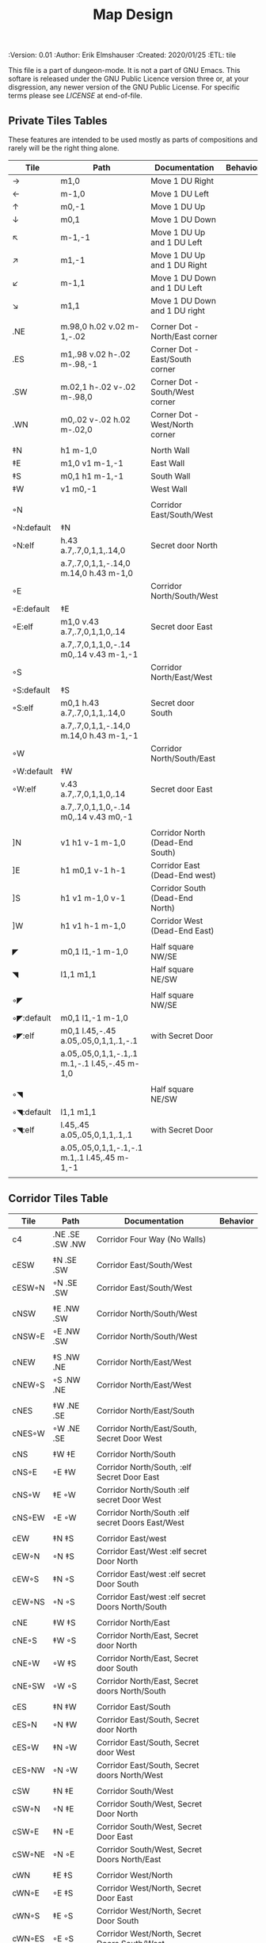 #+TITLE: Map Design
#+PROPERTIES:
 :Version: 0.01
 :Author: Erik Elmshauser
 :Created: 2020/01/25
 :ETL: tile
 :END:

This file is a part of dungeon-mode.  It is not a part of GNU Emacs.
This softare is released under the GNU Public Licence version three
or, at your disgression, any newer version of the GNU Public
License.  For specific terms please see [[LICENSE]] at end-of-file.

* Overview

This file provides tables of drawing instruction sets for common
map features such as corridor, secret doors, chambers, special areas and stairs.

See Design.org for details about the formatting of these tables.

* Tiles
  :PROPERTIES:
  :map-features: t
  :END:

** Private Tiles Tables
   :PROPERTIES:
   :name: private-map-features
   :MAP-FEATURES: t
   :END:

These features are intended to be used mostly as parts of compositions and rarely will be the right thing alone.


# #+NAME: private-map-features
| Tile       | Path                                          | Documentation                   | Behavior |
|------------+-----------------------------------------------+---------------------------------+----------|
| →          | m1,0                                          | Move 1 DU Right                 |          |
| ←          | m-1,0                                         | Move 1 DU Left                  |          |
| ↑          | m0,-1                                         | Move 1 DU Up                    |          |
| ↓          | m0,1                                          | Move 1 DU Down                  |          |
| ↖          | m-1,-1                                        | Move 1 DU Up and 1 DU Left      |          |
| ↗          | m1,-1                                         | Move 1 DU Up and 1 DU Right     |          |
| ↙          | m-1,1                                         | Move 1 DU Down and 1 DU Left    |          |
| ↘          | m1,1                                          | Move 1 DU Down and 1 DU right   |          |
|            |                                               |                                 |          |
| .NE        | m.98,0 h.02 v.02 m-1,-.02                     | Corner Dot - North/East corner  |          |
| .ES        | m1,.98 v.02 h-.02 m-.98,-1                    | Corner Dot - East/South corner  |          |
| .SW        | m.02,1 h-.02 v-.02 m-.98,0                    | Corner Dot - South/West corner  |          |
| .WN        | m0,.02 v-.02 h.02 m-.02,0                     | Corner Dot - West/North corner  |          |
|            |                                               |                                 |          |
| ‡N         | h1 m-1,0                                      | North Wall                      |          |
| ‡E         | m1,0 v1 m-1,-1                                | East Wall                       |          |
| ‡S         | m0,1 h1 m-1,-1                                | South Wall                      |          |
| ‡W         | v1 m0,-1                                      | West Wall                       |          |
|            |                                               |                                 |          |
| ◦N         |                                               | Corridor East/South/West        |          |
| ◦N:default | ‡N                                            |                                 |          |
| ◦N:elf     | h.43 a.7,.7,0,1,1,.14,0                       | Secret door North               |          |
|            | a.7,.7,0,1,1,-.14,0 m.14,0 h.43 m-1,0         |                                 |          |
| ◦E         |                                               | Corridor North/South/West       |          |
| ◦E:default | ‡E                                            |                                 |          |
| ◦E:elf     | m1,0 v.43 a.7,.7,0,1,1,0,.14                  | Secret door East                |          |
|            | a.7,.7,0,1,1,0,-.14 m0,.14 v.43 m-1,-1        |                                 |          |
| ◦S         |                                               | Corridor North/East/West        |          |
| ◦S:default | ‡S                                            |                                 |          |
| ◦S:elf     | m0,1 h.43 a.7,.7,0,1,1,.14,0                  | Secret door South               |          |
|            | a.7,.7,0,1,1,-.14,0 m.14,0 h.43 m-1,-1        |                                 |          |
| ◦W         |                                               | Corridor North/South/East       |          |
| ◦W:default | ‡W                                            |                                 |          |
| ◦W:elf     | v.43 a.7,.7,0,1,1,0,.14                       | Secret door East                |          |
|            | a.7,.7,0,1,1,0,-.14 m0,.14 v.43 m0,-1         |                                 |          |
|            |                                               |                                 |          |
| ]N         | v1 h1 v-1 m-1,0                               | Corridor North (Dead-End South) |          |
| ]E         | h1 m0,1 v-1 h-1                               | Corridor East (Dead-End west)   |          |
| ]S         | h1 v1 m-1,0 v-1                               | Corridor South (Dead-End North) |          |
| ]W         | h1 v1 h-1 m-1,0                               | Corridor West (Dead-End East)   |          |
|            |                                               |                                 |          |
| ◤          | m0,1 l1,-1 m-1,0                              | Half square NW/SE               |          |
| ◥          | l1,1 m1,1                                     | Half square NE/SW               |          |
|            |                                               |                                 |          |
| ◦◤         |                                               | Half square NW/SE               |          |
| ◦◤:default | m0,1 l1,-1 m-1,0                              |                                 |          |
| ◦◤:elf     | m0,1 l.45,-.45 a.05,.05,0,1,1,.1,-.1          | with Secret Door                |          |
|            | a.05,.05,0,1,1,-.1,.1 m.1,-.1 l.45,-.45 m-1,0 |                                 |          |
|            |                                               |                                 |          |
| ◦◥         |                                               | Half square NE/SW               |          |
| ◦◥:default | l1,1 m1,1                                     |                                 |          |
| ◦◥:elf     | l.45,.45 a.05,.05,0,1,1,.1,.1                 | with Secret Door                |          |
|            | a.05,.05,0,1,1,-.1,-.1 m.1,.1 l.45,.45 m-1,-1 |                                 |          |
|            |                                               |                                 |          |


** Corridor Tiles Table
   :PROPERTIES:
   :name: corridor-features
   :MAP-FEATURES: t

   :END:

# #+NAME: corridor-features
| Tile   | Path            | Documentation                                    | Behavior |
|--------+-----------------+--------------------------------------------------+----------|
| c4     | .NE .SE .SW .NW | Corridor Four Way (No Walls)                     |          |
|        |                 |                                                  |          |
| cESW   | ‡N .SE .SW      | Corridor East/South/West                         |          |
| cESW◦N | ◦N .SE .SW      | Corridor East/South/West                         |          |
|        |                 |                                                  |          |
| cNSW   | ‡E .NW .SW      | Corridor North/South/West                        |          |
| cNSW◦E | ◦E .NW .SW      | Corridor North/South/West                        |          |
|        |                 |                                                  |          |
| cNEW   | ‡S .NW .NE      | Corridor North/East/West                         |          |
| cNEW◦S | ◦S .NW .NE      | Corridor North/East/West                         |          |
|        |                 |                                                  |          |
| cNES   | ‡W .NE .SE      | Corridor North/East/South                        |          |
| cNES◦W | ◦W .NE .SE      | Corridor North/East/South, Secret Door West      |          |
|        |                 |                                                  |          |
| cNS    | ‡W ‡E           | Corridor North/South                             |          |
| cNS◦E  | ◦E ‡W           | Corridor North/South, :elf Secret Door East      |          |
| cNS◦W  | ‡E ◦W           | Corridor North/South :elf secret Door West       |          |
| cNS◦EW | ◦E ◦W           | Corridor North/South :elf secret Doors East/West |          |
|        |                 |                                                  |          |
| cEW    | ‡N ‡S           | Corridor East/west                               |          |
| cEW◦N  | ◦N ‡S           | Corridor East/West :elf secret Door North        |          |
| cEW◦S  | ‡N ◦S           | Corridor East/west :elf secret Door South        |          |
| cEW◦NS | ◦N ◦S           | Corridor East/west :elf secret Doors North/South |          |
|        |                 |                                                  |          |
| cNE    | ‡W ‡S           | Corridor North/East                              |          |
| cNE◦S  | ‡W ◦S           | Corridor North/East, Secret door North           |          |
| cNE◦W  | ◦W ‡S           | Corridor North/East, Secret door South           |          |
| cNE◦SW | ◦W ◦S           | Corridor North/East, Secret doors North/South    |          |
|        |                 |                                                  |          |
| cES    | ‡N ‡W           | Corridor East/South                              |          |
| cES◦N  | ◦N ‡W           | Corridor East/South, Secret door North           |          |
| cES◦W  | ‡N ◦W           | Corridor East/South, Secret door West            |          |
| cES◦NW | ◦N ◦W           | Corridor East/South, Secret doors North/West     |          |
|        |                 |                                                  |          |
| cSW    | ‡N ‡E           | Corridor South/West                              |          |
| cSW◦N  | ◦N ‡E           | Corridor South/West, Secret Door North           |          |
| cSW◦E  | ‡N ◦E           | Corridor South/West, Secret Door East            |          |
| cSW◦NE | ◦N ◦E           | Corridor South/West, Secret Doors North/East     |          |
|        |                 |                                                  |          |
| cWN    | ‡E ‡S           | Corridor West/North                              |          |
| cWN◦E  | ◦E ‡S           | Corridor West/North, Secret Door East            |          |
| cWN◦S  | ‡E ◦S           | Corridor West/North, Secret Door South           |          |
| cWN◦ES | ◦E ◦S           | Corridor West/North, Secret Doors South/West     |          |
|        |                 |                                                  |          |
| cN◦E   | ◦E ‡S ‡W        | Corridor North, Secret Door East                 |          |
| cN◦S   | ‡E ◦S ‡W        | Corridor North, Secret Door South                |          |
| cN◦W   | ‡E ‡S ◦W        | Corridor North, Secret Door West                 |          |
| cN◦ES  | ◦E ◦S ‡W        | Corridor North, Secret Doors East/South          |          |
| cN◦EW  | ◦E ‡S ◦W        | Corridor North, Secret Doors East/West           |          |
| cN◦SW  | ‡E ◦S ◦W        | Corridor North, Secret Doors South/West          |          |
| cN◦ESW | ◦E ◦S ◦W        | Corridor North, Secret Doors all sides           |          |
|        |                 |                                                  |          |
| cE◦N   | ◦N ‡S ‡W        | Corridor East, Secret Door North                 |          |
| cE◦S   | ‡N ◦S ‡W        | Corridor East, Secret Door South                 |          |
| cE◦W   | ‡N ‡S ◦W        | Corridor East, Secret Door West                  |          |
| cE◦NS  | ◦N ◦S ‡W        | Corridor East, Secret Doors North/South          |          |
| cE◦NW  | ◦N ‡S ◦W        | Corridor East, Secret Doors North/West           |          |
| cE◦SW  | ‡N ◦S ◦W        | Corridor East, Secret Doors South/West           |          |
| cE◦NSW | ◦N ◦S ◦W        | Corridor East, Secret Doors all sides            |          |
|        |                 |                                                  |          |
| cS◦N   | ◦N ‡E ‡W        | Corridor North, Secret Door North                |          |
| cS◦E   | ‡N ◦E ‡W        | Corridor North, Secret Door East                 |          |
| cS◦W   | ‡N ‡E ◦W        | Corridor North, Secret Door West                 |          |
| cS◦NE  | ◦N ◦E ‡W        | Corridor North, Secret Doors North/East          |          |
| cS◦NW  | ◦N ‡E ◦W        | Corridor North, Secret Doors North/West          |          |
| cS◦EW  | ‡N ◦E ◦W        | Corridor North, Secret Doors East/West           |          |
| cS◦NEW | ◦N ◦E ◦W        | Corridor North, Secret Doors all sides           |          |
|        |                 |                                                  |          |
| cW◦N   | ◦N ‡E ‡S        | Corridor West, Secret Door North                 |          |
| cW◦E   | ‡N ◦E ‡S        | Corridor West, Secret Door East                  |          |
| cW◦S   | ‡N ‡E ◦S        | Corridor West, Secret Door South                 |          |
| cW◦NE  | ◦N ◦E ‡S        | Corridor West, Secret Doors North/East           |          |
| cW◦NS  | ◦N ‡E ◦S        | Corridor West, Secret Doors North/South          |          |
| cW◦ES  | ‡N ◦E ◦S        | Corridor West, Secret Doors East/South           |          |
| cW◦NES | ◦N ◦E ◦S        | Corridor West, Secret Doors all sides            |          |
|        |                 |                                                  |          |


** Area Tiles Table
   :PROPERTIES:
   :name: area-features
   :MAP-FEATURES: t
   :END:

# #+NAME: area-features
| Tile | Path                                                      | Documentation                | Behavior |
|---------+-----------------------------------------------------------+------------------------------+----------|
| A2      | <text x=".85" y="1.15" font-size=".5" fill="red">A</text> | Mark an area with a text tag |          |
|         |                                                           |                              |          |


** Chamber Tiles Table
   :PROPERTIES:
   :name: chamber-features
   :MAP-FEATURES: t
   :END:

# #+NAME: chamber-features
| Tile       | Path                          | Documentation                                                   | Behavior |
|------------+-------------------------------+-----------------------------------------------------------------+----------|
| 10◦N       | ]N ◦N                         | 10x10 chamber, secret door North                                |          |
| 10◦E       | ]E ◦E                         | 10x10 chamber, secret door East                                 |          |
| 10◦S       | ]S ◦S                         | 10x10 chamber, secret door South                                |          |
| 10◦W       | ]W ◦W                         | 10x10 chamber, secret door West                                 |          |
|            |                               |                                                                 |          |
| 20◦N-W     | ‡W ◦N → ‡N ‡E ↓ ‡E ‡S ← ‡S ‡W | 20x20 chamber, Secret door in Western half of nothern wall      |          |
| 20◦N-E     | ‡W ‡N → ◦N ‡E ↓ ‡E ‡S ← ‡S ‡W | 20x20 chamber, Secret door in Eastern half of nothern wall      |          |
| 20◦E-N     | ‡W ‡N → ‡N ◦E ↓ ‡E ‡S ← ‡S ‡W | 20x20 chamber, Secret door in Northern half of Eastern Wall     |          |
| 20◦E-S     | ‡W ‡N → ‡N ‡E ↓ ◦E ‡S ← ‡S ‡W | 20x20 chamber, Secret door in Southern half of Eastern Wall     |          |
| 20◦S-E     | ‡W ‡N → ‡N ‡E ↓ ‡E ◦S ← ‡S ‡W | 20x20 chamber, Secret door in Eastern half of Southern Wall     |          |
| 20◦S-W     | ‡W ‡N → ‡N ‡E ↓ ‡E ‡S ← ◦S ‡W | 20x20 chamber, Secret door in Western half of Southern Wall     |          |
| 20◦W-S     | ‡W ‡N → ‡N ‡E ↓ ‡E ‡S ← ‡S ◦W | 20x20 chamber, Secret door in Southern half of Westrern Wall    |          |
| 20◦W-N     | ◦W ‡N → ‡N ‡E ↓ ‡E ‡S ← ‡S ‡W | 20x20 chamber, Secret door in Northern half of Western Wall     |          |
|            |                               |                                                                 |          |
| 20◦W-N◦N-W | ◦W ◦N → ‡N ‡E ↓ ‡E ‡S ← ‡S ‡W | 20x20 chamber, Secret doors West (Northern) and North (Western) |          |


** Special Chamber Tiles Table
   :PROPERTIES:
   :name: special-chamber-features
   :MAP-FEATURES: t
   :END:

# #+NAME: special-chamber-features
| Tile | Path                                                                  | Documentation                    | Behavior |
|------+-----------------------------------------------------------------------+----------------------------------+----------|
| GS   | ‡W ‡N → ‡N ‡E → ↓ ‡N ‡E ↓ ‡E ↓ ‡E ‡S ← ‡S ← ← ‡S ‡W ↑ ‡W ↑ ‡W ‡N      | General Store                    |          |
|      | <text x=".5" y="2.25" font-size=".6" fill="blue">General Store</text> |                                  |          |
|      |                                                                       |                                  |          |
| B-E  | ◤ → ‡N → ◥ ↓ ◦E ↓ ◤ ← ‡S ← ◥ ↑ ‡W                                     | Balrog chamber, Secret door east |          |

* LICENSE

This program is free software; you can redistribute it and/or modify
it under the terms of the GNU General Public License as published by
the Free Software Foundation, either version 3 of the License, or
(at your option) any later version.

This program is distributed in the hope that it will be useful,
but WITHOUT ANY WARRANTY; without even the implied warranty of
MERCHANTABILITY or FITNESS FOR A PARTICULAR PURPOSE.  See the
GNU General Public License for more details.

You should have received a copy of the GNU General Public License
along with this program.  If not, see <https://www.gnu.org/licenses/>.

